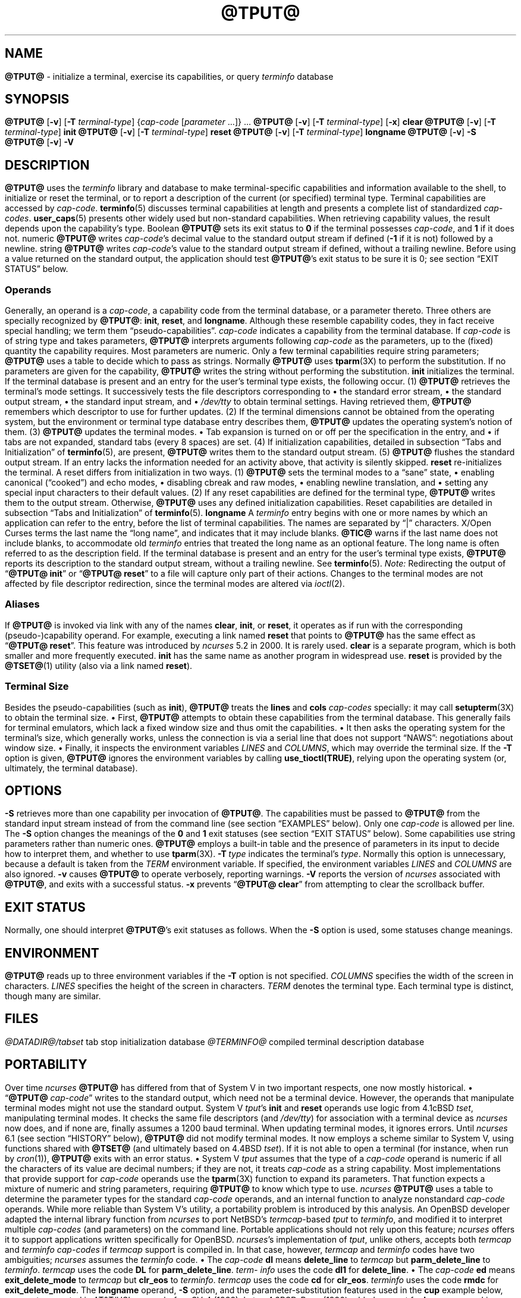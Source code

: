 '\" t
.\"***************************************************************************
.\" Copyright 2018-2024,2025 Thomas E. Dickey                                *
.\" Copyright 1998-2016,2017 Free Software Foundation, Inc.                  *
.\"                                                                          *
.\" Permission is hereby granted, free of charge, to any person obtaining a  *
.\" copy of this software and associated documentation files (the            *
.\" "Software"), to deal in the Software without restriction, including      *
.\" without limitation the rights to use, copy, modify, merge, publish,      *
.\" distribute, distribute with modifications, sublicense, and/or sell       *
.\" copies of the Software, and to permit persons to whom the Software is    *
.\" furnished to do so, subject to the following conditions:                 *
.\"                                                                          *
.\" The above copyright notice and this permission notice shall be included  *
.\" in all copies or substantial portions of the Software.                   *
.\"                                                                          *
.\" THE SOFTWARE IS PROVIDED "AS IS", WITHOUT WARRANTY OF ANY KIND, EXPRESS  *
.\" OR IMPLIED, INCLUDING BUT NOT LIMITED TO THE WARRANTIES OF               *
.\" MERCHANTABILITY, FITNESS FOR A PARTICULAR PURPOSE AND NONINFRINGEMENT.   *
.\" IN NO EVENT SHALL THE ABOVE COPYRIGHT HOLDERS BE LIABLE FOR ANY CLAIM,   *
.\" DAMAGES OR OTHER LIABILITY, WHETHER IN AN ACTION OF CONTRACT, TORT OR    *
.\" OTHERWISE, ARISING FROM, OUT OF OR IN CONNECTION WITH THE SOFTWARE OR    *
.\" THE USE OR OTHER DEALINGS IN THE SOFTWARE.                               *
.\"                                                                          *
.\" Except as contained in this notice, the name(s) of the above copyright   *
.\" holders shall not be used in advertising or otherwise to promote the     *
.\" sale, use or other dealings in this Software without prior written       *
.\" authorization.                                                           *
.\"***************************************************************************
.\"
.\" $Id: tput.1,v 1.147 2025/08/23 22:56:17 tom Exp $
.TH @TPUT@ 1 2025-08-23 "ncurses @NCURSES_MAJOR@.@NCURSES_MINOR@" "User commands"
.ie \n(.g \{\
.ds `` \(lq
.ds '' \(rq
.\}
.el \{\
.ie t .ds `` ``
.el   .ds `` ""
.ie t .ds '' ''
.el   .ds '' ""
.\}
.
.de bP
.ie n  .IP \(bu 4
.el    .IP \(bu 2
..
.SH NAME
\fB\%@TPUT@\fP \-
initialize a terminal, exercise its capabilities, or query \fI\%term\%info\fP database
.SH SYNOPSIS
\fB@TPUT@\fP [\fB\-v\fP] [\fB\-T\fP \fIterminal-type\fP]
{\fIcap-code\fP [\fIparameter\fP .\|.\|.\&]} .\|.\|.
.PP
\fB@TPUT@\fP [\fB\-v\fP] [\fB\-T\fP \fIterminal-type\fP] [\fB\-x\fP] \fBclear\fP
.PP
\fB@TPUT@\fP [\fB\-v\fP] [\fB\-T\fP \fIterminal-type\fP] \fBinit\fP
.PP
\fB@TPUT@\fP [\fB\-v\fP] [\fB\-T\fP \fIterminal-type\fP] \fB\%reset\fP
.PP
\fB@TPUT@\fP [\fB\-v\fP] [\fB\-T\fP \fIterminal-type\fP] \fB\%longname\fP
.PP
\fB@TPUT@\fP [\fB\-v\fP] \fB\-S\fP
.PP
\fB@TPUT@\fP [\fB\-v\fP] \fB\-V\fP
.SH DESCRIPTION
.B \%@TPUT@
uses the
.I \%term\%info
library and database to make terminal-specific capabilities and
information available to the shell,
to initialize or reset the terminal,
or
to report a description of the current
(or specified)
terminal type.
Terminal capabilities are accessed by
.IR cap-code "."
.PP
\fB\%terminfo\fP(5) discusses terminal capabilities at length
and presents a complete list of standardized
.IR cap-codes "."
\fB\%user_caps\fP(5) presents other widely used
but non-standard capabilities.
.PP
When retrieving capability values,
the result depends upon the capability's type.
.TP 9 \" "Boolean" + 2n
Boolean
.B \%@TPUT@
sets its exit status to
.B 0
if the terminal possesses
.IR cap-code ","
and
.B 1
if it does not.
.TP
numeric
.B \%@TPUT@
writes
.IR cap-code 's
decimal value to the standard output stream if defined
.RB ( \-1
if it is not)
followed by a newline.
.TP
string
.B \%@TPUT@
writes
.IR cap-code 's
value to the standard output stream if defined,
without a trailing newline.
.PP
Before using a value returned on the standard output,
the application should test
.BR \%@TPUT@ 's
exit status
to be sure it is 0;
see section \*(``EXIT STATUS\*('' below.
.SS Operands
Generally,
an operand is a
.IR cap-code ","
a capability code from the terminal database,
or a parameter thereto.
Three others are specially recognized by
.BR \%@TPUT@ ":"
.BR init ","
.BR \%reset ","
and
.BR \%longname "."
Although these resemble capability codes,
they in fact receive special handling;
we term them \*(``pseudo-capabilities\*(''.
.TP 11n \" "longname" + 2n + adjustment for PDF
.I cap-code
indicates a capability from the terminal database.
.IP
If
.I cap-code
is of string type and takes parameters,
.B \%@TPUT@
interprets arguments following
.I cap-code
as the parameters,
up to the (fixed) quantity the capability requires.
.IP
Most parameters are numeric.
Only a few terminal capabilities require string parameters;
.B \%@TPUT@
uses a table to decide which to pass as strings.
Normally
.B \%@TPUT@
uses \fB\%tparm\fP(3X) to perform the
substitution.
If no parameters are given for the capability,
.B \%@TPUT@
writes the string without performing the substitution.
.TP
.B init
initializes the terminal.
If the terminal database is present
and an entry for the user's terminal type exists,
the following occur.
.RS
.TP 5
(1)
.B \%@TPUT@
retrieves the terminal's mode settings.
It successively tests the file descriptors corresponding to
.RS
.bP
the standard error stream,
.bP
the standard output stream,
.bP
the standard input stream,
and
.bP
.I \%/dev/tty
.RE
.IP
to obtain terminal settings.
Having retrieved them,
.B \%@TPUT@
remembers which descriptor to use for further updates.
.TP
(2)
If the terminal dimensions cannot be obtained from the operating system,
but the environment or terminal type database entry describes them,
.B \%@TPUT@
updates the operating system's notion of them.
.TP
(3)
.B \%@TPUT@
updates the terminal modes.
.RS
.bP
Tab expansion is turned on or off per the specification in the entry,
and
.bP
if tabs are not expanded,
standard tabs
(every 8 spaces)
are set.
.RE
.TP
(4)
If initialization capabilities,
detailed in subsection \*(``Tabs and Initialization\*('' of
\fB\%terminfo\fP(5),
are present,
.B \%@TPUT@
writes them to the standard output stream.
.TP
(5)
.B \%@TPUT@
flushes the standard output stream.
.RE
.IP
If an entry lacks the information needed for an activity above,
that activity is silently skipped.
.TP
.B reset
re-initializes the terminal.
A reset differs from initialization in two ways.
.RS
.TP 5
(1)
.B \%@TPUT@
sets the terminal modes to a \*(``sane\*('' state,
.RS
.bP
enabling canonical (\*(``cooked\*('') and echo modes,
.bP
disabling cbreak and raw modes,
.bP
enabling newline translation,
and
.bP
setting any special input characters to their default values.
.RE
.TP 5
(2)
If any reset capabilities are defined for the terminal type,
.B \%@TPUT@
writes them to the output stream.
Otherwise,
.B \%@TPUT@
uses any defined initialization capabilities.
Reset capabilities are detailed in subsection
\*(``Tabs and Initialization\*('' of \fB\%terminfo\fP(5).
.RE
.TP
.B longname
A
.I \%term\%info
entry begins with one or more names by which an application
can refer to the entry,
before the list of terminal capabilities.
The names are separated by \*(``|\*('' characters.
X/Open Curses terms the last name the \*(``long name\*('',
and indicates that it may include blanks.
.IP
.B \%@TIC@
warns if the last name does not include blanks,
to accommodate old
.I \%term\%info
entries that treated the long name as an optional feature.
The long name is often referred to as the description field.
.IP
If the terminal database is present and an entry for the user's terminal
type exists,
.B \%@TPUT@
reports its description to the standard output stream,
without a trailing newline.
See \fB\%terminfo\fP(5).
.PP
.I Note:
Redirecting the output of
.RB \%\*(`` "@TPUT@ init" \*(''
or
.RB \%\*(`` "@TPUT@ reset" \*(''
to a file will capture only part of their actions.
Changes to the terminal modes are not affected by file descriptor
redirection,
since the terminal modes are altered via \fI\%ioctl\fP(2).
.SS Aliases
If
.B \%@TPUT@
is invoked via link with any of the names
.BR clear ","
.BR init ","
or
.BR \%reset ","
it operates as if run with the corresponding (pseudo-)capability
operand.
For example,
executing a link named
.B \%reset
that points to
.B \%@TPUT@
has the same effect as
.RB \%\*(`` "@TPUT@ \%reset" \*(''.
.PP
This feature was introduced by
.I \%ncurses
5.2 in 2000.
It is rarely used.
.TP
.B \%clear
is a separate program,
which is both smaller and more frequently executed.
.TP
.B init
has the same name as another program in widespread use.
.TP
.B \%reset
is provided
by the \fB\%@TSET@\fP(1) utility (also via a link named
.BR \%reset ).
.SS "Terminal Size"
Besides the pseudo-capabilities
(such as
.BR init ),
.B \%@TPUT@
treats the
.B lines
and
.B cols
.I cap-codes
specially:
it may call \fB\%setupterm\fP(3X) to obtain the terminal size.
.bP
First,
.B \%@TPUT@
attempts to obtain these capabilities from the terminal
database.
This generally fails for terminal emulators,
which lack a fixed window size and thus omit the capabilities.
.bP
It then asks the operating system for the terminal's size,
which generally works,
unless the connection is via a serial line that
does not support \*(``NAWS\*('': negotiations about window size.
.bP
Finally,
it inspects the environment variables
.I LINES
and
.IR \%COLUMNS ","
which may override the terminal size.
.PP
If the
.B \-T
option is given,
.B \%@TPUT@
ignores the environment variables by calling
.BR \%use_tioctl(TRUE) ","
relying upon the operating system
(or,
ultimately,
the terminal database).
.SH OPTIONS
.TP 9n \" "-T type" + 2n
.B \-S
retrieves more than one capability per invocation of
.BR \%@TPUT@ "."
The capabilities must be passed to
.B \%@TPUT@
from the standard
input stream instead of from the command line
(see section \*(``EXAMPLES\*('' below).
Only one
.I cap-code
is allowed per line.
The
.B \-S
option changes the meanings of the
.B 0
and
.B 1
exit statuses
(see section \*(``EXIT STATUS\*('' below).
.IP
Some capabilities use string parameters rather than numeric ones.
.B \%@TPUT@
employs a built-in table and the presence of parameters
in its input to decide how to interpret them,
and whether to use \fB\%tparm\fP(3X).
.TP
.BI \-T\  type
indicates the terminal's
.IR type "."
Normally this option is unnecessary,
because a default is taken from the
.I TERM
environment variable.
If specified,
the environment variables
.I LINES
and
.I \%COLUMNS
are also ignored.
.TP
.B \-v
causes
.B \%@TPUT@
to operate verbosely,
reporting warnings.
.TP
.B \-V
reports the version of
.I \%ncurses
associated with
.BR \%@TPUT@ ","
and exits with a successful status.
.TP
.B \-x
prevents
.RB \%\*(`` "@TPUT@ clear" \*(''
from attempting to clear the scrollback buffer.
.SH EXIT STATUS
Normally,
one should interpret
.BR \%@TPUT@ "'s"
exit statuses as follows.
.PP
.if n .ne 3
.if t .ne 2
.TS
Lb Lb
Lb Lx.
Status	Meaning When \-S Not Specified
_
0	Boolean or string capability present
1	Boolean or numeric capability absent
2	usage error or no terminal type specified
3	unrecognized terminal type
4	unrecognized capability code
>4	system error (4 + \fBerrno\fP)
.TE
.PP
When the
.B \-S
option is used,
some statuses change meanings.
.PP
.if n .ne 4
.if t .ne 3
.TS
Lb Lb
Lb Lx.
Status	Meaning When \-S Specified
_
0	all operands interpreted
1	unused
4	some operands not interpreted
.TE
.SH ENVIRONMENT
.B \%@TPUT@
reads up to three environment variables
if the
.B \-T
option is not specified.
.TP 9n \" "COLUMNS" + 2n
.I COLUMNS
specifies the width of the screen in characters.
.TP
.I LINES
specifies the height of the screen in characters.
.TP
.I TERM
denotes the terminal type.
Each terminal type is distinct,
though many are similar.
.SH FILES
.TP
.I @DATADIR@/tabset
tab stop initialization database
.TP
.I @TERMINFO@
compiled terminal description database
.SH PORTABILITY
Over time
.I \%ncurses
.B \%@TPUT@
has differed from that of System\ V in two important respects,
one now mostly historical.
.bP
.RB \%\*(`` @TPUT@
.IR cap-code \*(''
writes to the standard output,
which need not be a terminal device.
However,
the operands that manipulate terminal modes might not use the standard
output.
.IP
System\ V
.IR tput 's
.B init
and
.B \%reset
operands use logic from 4.1cBSD
.IR tset ","
manipulating terminal modes.
It checks the same file descriptors
(and
.IR \%/dev/tty ")"
for association with a terminal device as
.I \%ncurses
now does,
and if none are,
finally assumes a 1200 baud terminal.
When updating terminal modes,
it ignores errors.
.IP
Until
.I \%ncurses
6.1
(see section \*(``HISTORY\*('' below),
.B \%@TPUT@
did not modify terminal modes.
It now employs a scheme similar to System\ V,
using functions shared with
.B \%@TSET@
(and ultimately based on 4.4BSD
.IR tset ).
If it is not able to open a terminal
(for instance,
when run by \fIcron\fP(1)),
.B \%@TPUT@
exits with an error status.
.bP
System\ V
.I tput
assumes that the type of a
.I cap-code
operand is numeric if all the characters of its value are decimal
numbers;
if they are not,
it treats
.I cap-code
as a string capability.
.IP
Most implementations that provide support for
.I cap-code
operands use the \fB\%tparm\fP(3X) function to expand its parameters.
That function expects a mixture of numeric and string parameters,
requiring
.B \%@TPUT@
to know which type to use.
.IP
.I \%ncurses
.B \%@TPUT@
uses a table to determine the parameter types for
the standard
.I cap-code
operands,
and an internal function to analyze nonstandard
.I cap-code
operands.
.IP
While more reliable than System\ V's utility,
a portability problem is introduced by this analysis.
An OpenBSD developer adapted the internal library function from
.I \%ncurses
to port NetBSD's
.IR termcap -based
.I tput
to
.IR \%term\%info ","
and modified it to interpret multiple
.I cap-codes
(and parameters)
on the command line.
Portable applications should not rely upon this feature;
.I \%ncurses
offers it to support applications written specifically for OpenBSD.
.PP
.IR \%ncurses 's
implementation of
.IR tput ","\" generic
unlike others,
accepts both
.I termcap
and
.I \%term\%info
.I cap-codes
if
.I termcap
support is compiled in.
In that case,
however,
.I termcap
and
.I \%term\%info
codes have two
ambiguities;
.I \%ncurses
assumes the
.I \%term\%info
code.
.bP
The
.I cap-code
.B dl
means
.B \%delete_line
to
.I termcap
but
.B \%parm_delete_line
to
.IR \%term\%info "."
.I termcap
uses the code
.B DL
for
.BR \%parm_delete_line "."
.I \%term\%info
uses the code
.B dl1
for
.BR \%delete_line "."
.bP
The
.I cap-code
.B ed
means
.B \%exit_delete_mode
to
.I termcap
but
.B \%clr_eos
to
.IR \%term\%info "."
.I termcap
uses the code
.B cd
for
.BR \%clr_eos "."
.I \%term\%info
uses the code
.B rmdc
for
.BR \%exit_delete_mode "."
.PP
The
.B \%longname
operand,
.B \-S
option,
and the parameter-substitution features used in the
.B cup
example below,
were not supported in
AT&T/USL
.I curses
before SVr4 (1989).
Later,
4.3BSD-Reno (1990) added support for
.BR \%longname ","
.\" longname was added in October 1989.
and in 1994,
NetBSD added support for the parameter-substitution features.
.PP
IEEE Std 1003.1/The Open Group Base Specifications Issue\ 7
(POSIX.1-2008)
documents only the
.BR clear ","
.BR init ","
and
.B \%reset
operands.
A few observations of interest arise from that selection.
.bP
.I \%ncurses
supports
.B clear
as it does any other standard
.IR cap-code "."
The others
.RB ( init
and
.BR \%longname ")"
do not correspond to terminal capabilities.
.bP
The
.I tput
on SVr4-based systems such as Solaris,
IRIX64,
and HP-UX,
as well as others such as AIX and Tru64,
also support standard
.I cap-code
operands.
.bP
A few platforms such as FreeBSD recognize
.I termcap
codes rather than
.I \%term\%info
capability codes in their respective
.I tput
commands.
Since 2010,
NetBSD's
.I tput
uses
.I \%term\%info
codes.
Before that,
it
(like FreeBSD)
recognized
.I termcap
codes.
.IP
Beginning in 2021,
FreeBSD uses
.I \%ncurses
.BR tput ","
configured for both
.I \%term\%info
(tested first)
and
.I termcap
(as a fallback).
.PP
Because (apparently) all
.I certified
Unix systems support the full set of capability codes,
the reason for documenting only a few may not be apparent.
.bP
X/Open Curses Issue\ 7 documents
.B tput
differently,
with
.I cap-code
and the other features used in this implementation.
.bP
That is,
there are two standards for
.IR tput ":"
POSIX (a subset) and X/Open Curses (the full implementation).
POSIX documents a subset to avoid the complication of including
X/Open Curses and the terminal capability database.
.bP
While it is certainly possible to write a
.I tput
program without using
.IR curses ","
no system with a
.I curses
implementation provides a
.I tput
utility that does not also support standard
.IR cap-codes "."
.PP
X/Open Curses Issue\ 7 (2009) is the first version to document utilities.
However that part of X/Open Curses does not follow existing practice
(that is,
System\ V
.I curses
behavior).
.bP
It assigns exit status 4 to \*(``invalid operand\*('',
which may have the same meaning as \*(``unknown capability\*(''.
For instance,
the source code for
Solaris
.I xcurses
uses the term \*(``invalid\*('' in this case.
.bP
It assigns exit status 255 to a numeric variable that is not specified
in the
.I \%term\%info
database.
That likely is a documentation error,
mistaking the \*(``\-1\*('' written to the standard output to indicate
an absent or canceled numeric capability for an (unsigned) exit status.
.PP
The various System\ V implementations
(AIX,
HP-UX,
Solaris)
use the same exit statuses as
.IR \%ncurses "."
.PP
NetBSD
.I curses
documents exit statuses that correspond to neither
.I \%ncurses
nor X/Open Curses.
.SH HISTORY
Bill Joy wrote a
.I tput
command during development of 4BSD in October 1980.
This initial version only cleared the screen,
and did not ship with official distributions.
.\" It also exited with backwards exit status (1 on success, 0 on
.\" failure), and was characterized by Bostic in 1988 as "pretty
.\" unreasonable".
.\" See Spinellis's "unix-history-repo" on GitHub.
.PP
System\ V developed a different
.I tput
command.
.bP
SVr2 (1984) provided a rudimentary
.I tput
that checked the parameter against each
capability name and returned the corresponding value.
This version of
.I tput
did not use \fB\%tparm\fP(3X) for parameterized capabilities.
.bP
SVr3 (1987) replaced that
.\" SVr3 released in 1987, not 1985.
.\" https://unix.org/what_is_unix/history_timeline.html
with a more extensive program
whose support for
.B init
and
.B \%reset
operands
(more than half the program)
incorporated the
.B \%reset
feature of BSD
.I tset
written by Eric Allman.
.bP
SVr4 (1989) added color initialization by using the
.B \%orig_colors
.RB ( oc )
and
.B \%orig_pair
.RB ( op )
capabilities in its
.B init
logic.
.PP
Keith Bostic refactored BSD
.I tput
for shipment in 4.3BSD-Reno (1990),
making it follow the interface of System\ V
.I tput
.\" https://minnie.tuhs.org/cgi-bin/utree.pl?file=4.3BSD-Reno/src/usr.bin/tput/tput.c
.\" https://minnie.tuhs.org/cgi-bin/utree.pl?file=Net2/usr/src/usr.bin/tput/tput.c
.\" https://minnie.tuhs.org/cgi-bin/utree.pl?file=4.4BSD/usr/src/usr.bin/tput/tput.c
by accepting some parameters named for
.I \%term\%info
(pseudo-)capabilities:
.BR clear ","
.BR init ","
.BR \%longname ","
and
.BR \%reset "."
However,
because he had only
.I termcap
available,
it accepted
.I termcap
codes for other capabilities.
Also,
Bostic's BSD
.I tput
did not modify the terminal modes as the earlier BSD
.I tset
had done.
At the same time,
Bostic added a shell script named \*(``clear\*('' that used
.I tput
to clear the screen.
.\" https://minnie.tuhs.org/cgi-bin/utree.pl?file=4.3BSD-Reno/src/usr.bin/tput/clear.sh
These became the \*(``modern\*('' BSD implementation of
.IR tput "."
.PP
The origin of
.I \%ncurses
.B \%@TPUT@
lies outside both System\ V and BSD,
in Ross Ridge's
.I \%mytinfo
package,
published on
.I comp.sources.unix
in December 1992.
Ridge's program made more sophisticated use of the terminal capabilities
than the BSD program.
Eric Raymond used that
.I tput
program
(and other parts of
.IR \%mytinfo ")"
in
.I \%ncurses
in June 1995.
Incorporating the portions dealing with terminal capabilities
almost without change,
Raymond made improvements to the way command-line parameters
were handled.
.PP
Before
.I \%ncurses
6.1 (2018),
its
.B \%@TSET@
and
.B \%@TPUT@
utilities differed.
.bP
.B \%@TSET@
was more effective,
resetting the terminal's modes and special input characters.
.bP
On the other hand,
.BR \%@TSET@ "'s"
repertoire of terminal capabilities for resetting the
terminal was more limited;
it had only equivalents of
.B \%reset_1string
.RB ( rs1 ),
.B \%reset_2string
.RB ( rs2 ),
and
.B \%reset_file
.RB ( rf ),
and not the tab stop and margin update features of
.BR \%@TPUT@ "."
.PP
The
.I \%reset
program is traditionally an alias for
.B \%@TSET@
due to its ability
to reset the terminal's modes and special input characters.
.PP
As of
.I \%ncurses
6.1,
the \*(``reset\*('' features of the two programs are (mostly) the same.
Two minor differences remain.
.bP
When issuing a reset,
the
.B \%@TSET@
program
checks whether the device appears to be a pseudoterminal
(as might be used by a terminal emulator program),
and,
if it does not,
waits one second in case it is communicating with a hardware terminal.
.bP
The two programs write the terminal initialization strings
to different streams;
that is,
standard error for
.B \%@TSET@
and
standard output for
.BR \%@TPUT@ "."
.SH EXAMPLES
.TP
.B "@TPUT@ init"
Initialize the terminal according to the type of
terminal in the
.I TERM
environment variable.
If the system does not reliably initialize the terminal upon login,
this command can be included in
.I \%$HOME/.profile
after exporting the
.I TERM
environment variable.
.TP
.B "@TPUT@ \-T5620 reset"
Reset an AT&T 5620 terminal,
overriding the terminal type in the
.I TERM
environment variable.
.TP
.B "@TPUT@ cnorm"
Set cursor to normal visibility.
.TP
.B "@TPUT@ home"
Move the cursor to line 0,
column 0:
the upper left corner of the screen,
usually known as the \*(``home\*('' cursor position.
.TP
.B "@TPUT@ clear"
Clear the screen:
write the
.B \%clear_screen
capability's value to the standard output stream.
.TP
.B "@TPUT@ cols"
Report the number of columns used by the current terminal type.
.TP
.B "@TPUT@ \-Tadm3a cols"
Report the number of columns used by an ADM-3A terminal.
.TP
.B "strong=\(ga@TPUT@ smso\(ga normal=\(ga@TPUT@ rmso\(ga"
Set shell variables to capability values:
.B strong
and
.BR normal ","
to begin and end,
respectively,
stand-out mode for the terminal.
One might use these to present a prompt.
.IP
.EX
.RS 14
printf "${strong}Username:${normal} "
.RE
.EE
.TP
.B "@TPUT@ hc"
Indicate via exit status whether the terminal is a hard copy device.
.TP
.B "@TPUT@ cup 23 4"
Move the cursor to line 23,
column 4.
.TP
.B "@TPUT@ cup"
Report the value of the
.B \%cursor_address
.RB ( cup )
capability
(used for cursor movement),
with no parameters substituted.
.TP
.B "@TPUT@ longname"
Report the
.I \%term\%info
database's description of the terminal type specified in the
.I TERM
environment variable.
.TP
.B "@TPUT@ \-S"
Process multiple capabilities.
The
.B \-S
option can be profitably used with a shell \*(``here document\*(''.
.IP
.EX
.nf
.RB $\  "@TPUT@ \-S <<!"
.RB >\  clear
.RB >\  "cup 10 10"
.RB >\  bold
.RB >\  !
.fi
.EE
.IP
The foregoing
clears the screen,
moves the cursor to position
(10, 10)
and turns on bold
(extra bright)
mode.
.TP
.B "@TPUT@ clear cup 10 10 bold"
Perform the same actions as the foregoing
.RB \%\*(`` "@TPUT@ \-S" \*(''
example.
.SH SEE ALSO
\fB\%@CLEAR@\fP(1),
\fB\%stty\fP(1),
\fB\%@TABS@\fP(1),
\fB\%@TSET@\fP(1),
\fB\%curs_termcap\fP(3X),
\fB\%terminfo\fP(5),
\fB\%user_caps\fP(5)
